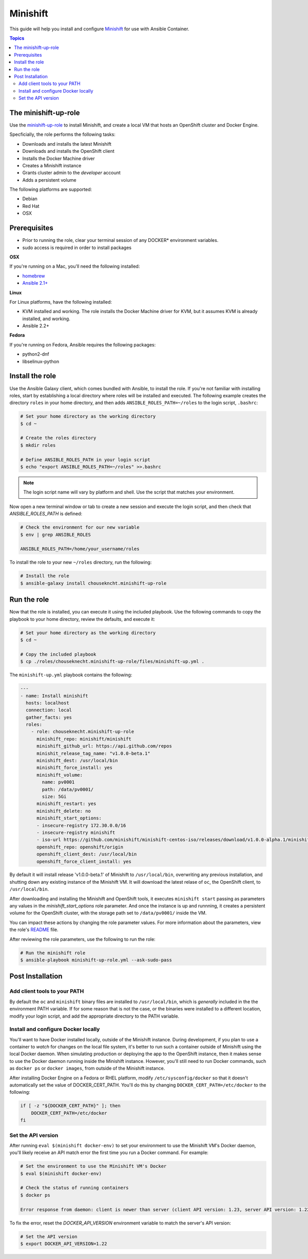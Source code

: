 Minishift
=========

This guide will help you install and configure `Minishift <https://github.com/minishift/minishift>`_ for use with Ansible Container.

.. contents:: Topics

The minishift-up-role
---------------------

Use the `minishift-up-role <https://galaxy.ansible.com/chouseknecht/minishift-up-role>`_ to install Minishift, and create a local VM that hosts an OpenShift cluster and Docker Engine.

Specficially, the role performs the following tasks:

- Downloads and installs the latest Minishift
- Downloads and installs the OpenShift client
- Installs the Docker Machine driver
- Creates a Minishift instance 
- Grants cluster admin to the *developer* account
- Adds a persistent volume

The following platforms are supported: 

- Debian
- Red Hat
- OSX

Prerequisites 
-------------

- Prior to running the role, clear your terminal session of any DOCKER* environment variables.
- sudo access is required in order to install packages

**OSX**

If you're running on a Mac, you'll need the following installed:

- `homebrew <https://brew.sh>`_ 
- `Ansible 2.1+ <https://docs.ansible.com>`_

**Linux**

For Linux platforms, have the following installed:

- KVM installed and working. The role installs the Docker Machine driver for KVM, but it assumes KVM is already installed, and working.
- Ansible 2.2+


**Fedora**

If you're running on Fedora, Ansible requires the following packages:

- python2-dnf
- libselinux-python

Install the role
----------------

Use the Ansible Galaxy client, which comes bundled with Ansible, to install the role. If you're not familiar with installing roles, start by establishing a local directory where roles will be installed and executed. The following example creates the directory ``roles`` in your home directory, and then adds ``ANSIBLE_ROLES_PATH=~/roles`` to the login script, ``.bashrc``:

.. code-block:: bash

    # Set your home directory as the working directory
    $ cd ~

    # Create the roles directory
    $ mkdir roles

    # Define ANSIBLE_ROLES_PATH in your login script
    $ echo "export ANSIBLE_ROLES_PATH=~/roles" >>.bashrc

.. NOTE::

    The login script name will vary by platform and shell. Use the script that matches your environment.

Now open a new terminal window or tab to create a new session and execute the login script, and then check that *ANSIBLE_ROLES_PATH* is defined:

.. code-block:: bash

    # Check the environment for our new variable 
    $ env | grep ANSIBLE_ROLES

    ANSIBLE_ROLES_PATH=/home/your_username/roles

To install the role to your new ``~/roles`` directory, run the following:

.. code-block:: bash

    # Install the role
    $ ansible-galaxy install chousekncht.minishift-up-role

Run the role
------------

Now that the role is installed, you can execute it using the included playbook. Use the following commands to copy the playbook to your home directory, review the defaults, and execute it:

.. code-block:: bash

    # Set your home directory as the working directory
    $ cd ~ 

    # Copy the included playbook
    $ cp ./roles/chouseknecht.minishift-up-role/files/minishift-up.yml . 

The ``minishift-up.yml`` playbook contains the following:

.. code-block:: bash

    ---
    - name: Install minishift
      hosts: localhost
      connection: local
      gather_facts: yes
      roles:
        - role: chouseknecht.minishift-up-role
          minishift_repo: minishift/minishift
          minishift_github_url: https://api.github.com/repos
          minishit_release_tag_name: "v1.0.0-beta.1"
          minishift_dest: /usr/local/bin
          minishift_force_install: yes
          minishift_volume:
            name: pv0001
            path: /data/pv0001/
            size: 5Gi
          minishift_restart: yes
          minishift_delete: no
          minishift_start_options:
          - insecure-registry 172.30.0.0/16
          - insecure-registry minishift
          - iso-url https://github.com/minishift/minishift-centos-iso/releases/download/v1.0.0-alpha.1/minishift-centos.iso
          openshift_repo: openshift/origin
          openshift_client_dest: /usr/local/bin
          openshift_force_client_install: yes

By default it will install release 'v1.0.0-beta.1' of Minishift to ``/usr/local/bin``, overwriting any previous installation, and shutting down any existing instance of the Minishift VM. It will download the latest relase of ``oc``, the OpenShift client, to ``/usr/local/bin``. 

After downloading and installing the Minishift and OpenShift tools, it executes ``minishift start`` passing as parameters any values in the *minishift_start_options* role parameter. And once the instance is up and runnning, it creates a persistent volume for the OpenShift cluster, with the storage path set to ``/data/pv0001/`` inside the VM.     

You can impact these actions by changing the role parameter values. For more information about the parameters, view the role's `README <https://github.com/chouseknecht/minishift-up-role>`_ file.

After reviewing the role parameters, use the following to run the role:

.. code-block:: bash

   # Run the minishift role
   $ ansible-playbook minishift-up-role.yml --ask-sudo-pass

Post Installation
-----------------

Add client tools to your PATH 
`````````````````````````````

By default the ``oc`` and ``minishift`` binary files are installed to ``/usr/local/bin``, which is *generally* included in the the environment PATH variable. If for some reason that is not the case, or the binaries were installed to a different location, modify your login script, and add the appropriate directory to the PATH variable.

Install and configure Docker locally
````````````````````````````````````

You'll want to have Docker installed locally, outside of the Minishift instance. During development, if you plan to use a container to *watch* for changes on the local file system, it's better to run such a container outside of Minishift using the local Docker daemon. When simulating production or deploying the app to the OpenShift instance, then it makes sense to use the Docker daemon running inside the Minishift instance. However, you'll still need to run Docker commands, such as ``docker ps`` or ``docker images``, from outside of the Minishift instance.

After installing Docker Engine on a Fedora or RHEL platform, modify ``/etc/sysconfig/docker`` so that it doesn't automatically set the value of DOCKER_CERT_PATH. You'll do this by changing ``DOCKER_CERT_PATH=/etc/docker`` to the following:

.. code-block:: bash

    if [ -z "${DOCKER_CERT_PATH}" ]; then
        DOCKER_CERT_PATH=/etc/docker
    fi

Set the API version
```````````````````

After running ``eval $(minishift docker-env)`` to set your environment to use the Minishift VM's Docker daemon, you'll likely receive an API match error the first time you run a Docker command. For example:

.. code-block:: bash
    
    # Set the environment to use the Minishift VM's Docker
    $ eval $(minishift docker-env)
    
    # Check the status of running containers
    $ docker ps 

    Error response from daemon: client is newer than server (client API version: 1.23, server API version: 1.22)

To fix the error, reset the *DOCKER_API_VERSION* environment variable to match the server's API version: 

.. code-block:: bash
    
    # Set the API version
    $ export DOCKER_API_VERSION=1.22

